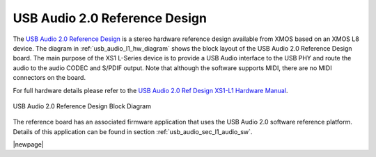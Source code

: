 .. _usb_audio_sec_l1_audio_hw:


USB Audio 2.0 Reference Design
------------------------------

The `USB Audio 2.0 Reference Design <http://www.xmos.com/products/development-kits/usbaudio2>`_ is a
stereo hardware reference design available from XMOS based on an XMOS L8 device.  The diagram in  
:ref:`usb_audio_l1_hw_diagram` shows the block layout of the USB Audio
2.0 Reference Design board. The main purpose of the XS1 L-Series device is to
provide a USB Audio interface to the USB PHY and route the audio to
the audio CODEC and S/PDIF output. Note that although the software
supports MIDI, there are no MIDI connectors on the board. 

For full hardware details please refer to the `USB Audio 2.0 Ref Design XS1-L1 Hardware Manual 
<https://www.xmos.com/published/usb-audio-20-ref-design-xs1-l1-hardware-manual>`_.

.. _usb_audio_l1_hw_diagram:

.. figure:: images/l1_block_diagram.*
   :align: center
   :width: 100%

   USB Audio 2.0 Reference Design Block Diagram

The reference board has an associated firmware application that uses the USB Audio 2.0 software reference
platform. Details of this application can be found in section :ref:`usb_audio_sec_l1_audio_sw`.

|newpage|
